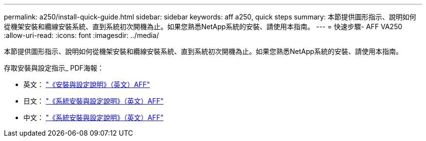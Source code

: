 ---
permalink: a250/install-quick-guide.html 
sidebar: sidebar 
keywords: aff a250,  quick steps 
summary: 本節提供圖形指示、說明如何從機架安裝和纜線安裝系統、直到系統初次開機為止。如果您熟悉NetApp系統的安裝、請使用本指南。 
---
= 快速步驟- AFF VA250
:allow-uri-read: 
:icons: font
:imagesdir: ../media/


[role="lead"]
本節提供圖形指示、說明如何從機架安裝和纜線安裝系統、直到系統初次開機為止。如果您熟悉NetApp系統的安裝、請使用本指南。

存取安裝與設定指示_ PDF海報：

* 英文： https://library.netapp.com/ecm/ecm_download_file/ECMLP2870798["《安裝與設定說明》（英文）AFF"^]
* 日文： https://library.netapp.com/ecm/ecm_download_file/ECMLP2874690["《系統安裝與設定說明》（英文）AFF"^]
* 中文： https://library.netapp.com/ecm/ecm_download_file/ECMLP2874693["《系統安裝與設定說明》（英文）AFF"^]

